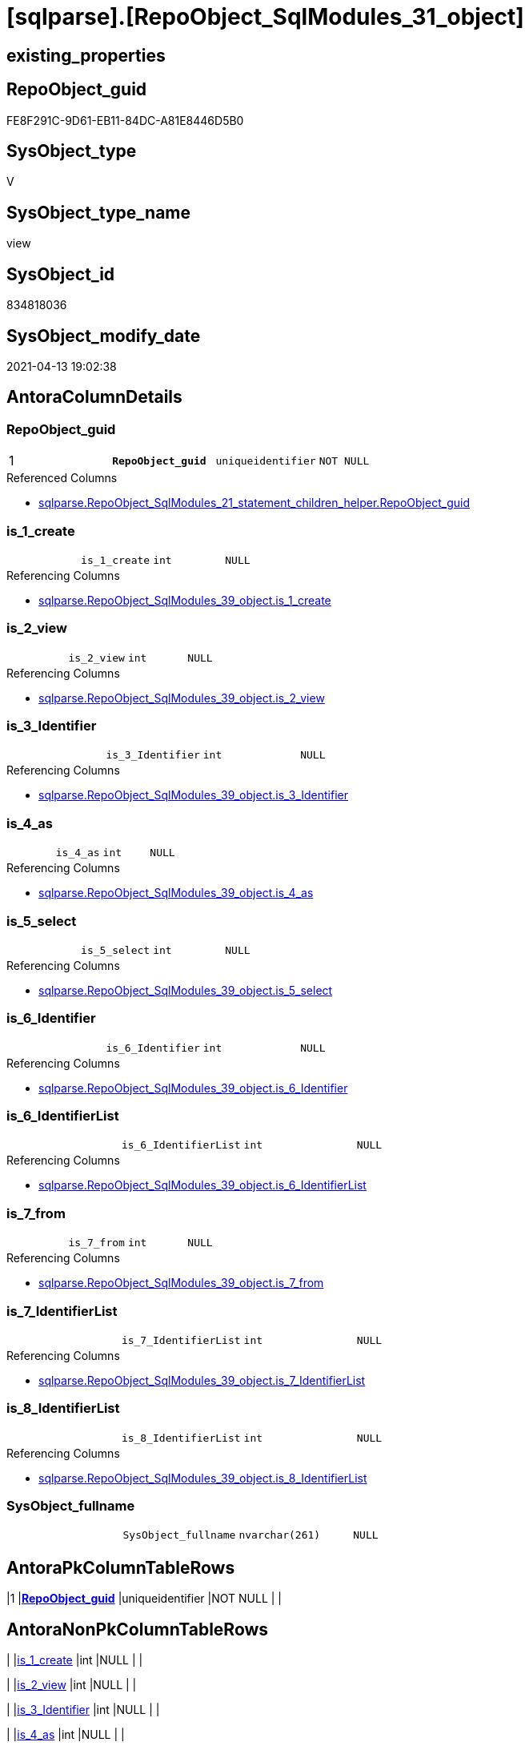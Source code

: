 = [sqlparse].[RepoObject_SqlModules_31_object]

== existing_properties

// tag::existing_properties[]
:ExistsProperty--antorareferencedlist:
:ExistsProperty--antorareferencinglist:
:ExistsProperty--pk_index_guid:
:ExistsProperty--pk_indexpatterncolumndatatype:
:ExistsProperty--pk_indexpatterncolumnname:
:ExistsProperty--pk_indexsemanticgroup:
:ExistsProperty--referencedobjectlist:
:ExistsProperty--sql_modules_definition:
:ExistsProperty--FK:
:ExistsProperty--AntoraIndexList:
:ExistsProperty--Columns:
// end::existing_properties[]

== RepoObject_guid

// tag::RepoObject_guid[]
FE8F291C-9D61-EB11-84DC-A81E8446D5B0
// end::RepoObject_guid[]

== SysObject_type

// tag::SysObject_type[]
V 
// end::SysObject_type[]

== SysObject_type_name

// tag::SysObject_type_name[]
view
// end::SysObject_type_name[]

== SysObject_id

// tag::SysObject_id[]
834818036
// end::SysObject_id[]

== SysObject_modify_date

// tag::SysObject_modify_date[]
2021-04-13 19:02:38
// end::SysObject_modify_date[]

== AntoraColumnDetails

// tag::AntoraColumnDetails[]
[[column-RepoObject_guid]]
=== RepoObject_guid

[cols="d,m,m,m,m,d"]
|===
|1
|*RepoObject_guid*
|uniqueidentifier
|NOT NULL
|
|
|===

.Referenced Columns
--
* xref:sqlparse.RepoObject_SqlModules_21_statement_children_helper.adoc#column-RepoObject_guid[+sqlparse.RepoObject_SqlModules_21_statement_children_helper.RepoObject_guid+]
--


[[column-is_1_create]]
=== is_1_create

[cols="d,m,m,m,m,d"]
|===
|
|is_1_create
|int
|NULL
|
|
|===

.Referencing Columns
--
* xref:sqlparse.RepoObject_SqlModules_39_object.adoc#column-is_1_create[+sqlparse.RepoObject_SqlModules_39_object.is_1_create+]
--


[[column-is_2_view]]
=== is_2_view

[cols="d,m,m,m,m,d"]
|===
|
|is_2_view
|int
|NULL
|
|
|===

.Referencing Columns
--
* xref:sqlparse.RepoObject_SqlModules_39_object.adoc#column-is_2_view[+sqlparse.RepoObject_SqlModules_39_object.is_2_view+]
--


[[column-is_3_Identifier]]
=== is_3_Identifier

[cols="d,m,m,m,m,d"]
|===
|
|is_3_Identifier
|int
|NULL
|
|
|===

.Referencing Columns
--
* xref:sqlparse.RepoObject_SqlModules_39_object.adoc#column-is_3_Identifier[+sqlparse.RepoObject_SqlModules_39_object.is_3_Identifier+]
--


[[column-is_4_as]]
=== is_4_as

[cols="d,m,m,m,m,d"]
|===
|
|is_4_as
|int
|NULL
|
|
|===

.Referencing Columns
--
* xref:sqlparse.RepoObject_SqlModules_39_object.adoc#column-is_4_as[+sqlparse.RepoObject_SqlModules_39_object.is_4_as+]
--


[[column-is_5_select]]
=== is_5_select

[cols="d,m,m,m,m,d"]
|===
|
|is_5_select
|int
|NULL
|
|
|===

.Referencing Columns
--
* xref:sqlparse.RepoObject_SqlModules_39_object.adoc#column-is_5_select[+sqlparse.RepoObject_SqlModules_39_object.is_5_select+]
--


[[column-is_6_Identifier]]
=== is_6_Identifier

[cols="d,m,m,m,m,d"]
|===
|
|is_6_Identifier
|int
|NULL
|
|
|===

.Referencing Columns
--
* xref:sqlparse.RepoObject_SqlModules_39_object.adoc#column-is_6_Identifier[+sqlparse.RepoObject_SqlModules_39_object.is_6_Identifier+]
--


[[column-is_6_IdentifierList]]
=== is_6_IdentifierList

[cols="d,m,m,m,m,d"]
|===
|
|is_6_IdentifierList
|int
|NULL
|
|
|===

.Referencing Columns
--
* xref:sqlparse.RepoObject_SqlModules_39_object.adoc#column-is_6_IdentifierList[+sqlparse.RepoObject_SqlModules_39_object.is_6_IdentifierList+]
--


[[column-is_7_from]]
=== is_7_from

[cols="d,m,m,m,m,d"]
|===
|
|is_7_from
|int
|NULL
|
|
|===

.Referencing Columns
--
* xref:sqlparse.RepoObject_SqlModules_39_object.adoc#column-is_7_from[+sqlparse.RepoObject_SqlModules_39_object.is_7_from+]
--


[[column-is_7_IdentifierList]]
=== is_7_IdentifierList

[cols="d,m,m,m,m,d"]
|===
|
|is_7_IdentifierList
|int
|NULL
|
|
|===

.Referencing Columns
--
* xref:sqlparse.RepoObject_SqlModules_39_object.adoc#column-is_7_IdentifierList[+sqlparse.RepoObject_SqlModules_39_object.is_7_IdentifierList+]
--


[[column-is_8_IdentifierList]]
=== is_8_IdentifierList

[cols="d,m,m,m,m,d"]
|===
|
|is_8_IdentifierList
|int
|NULL
|
|
|===

.Referencing Columns
--
* xref:sqlparse.RepoObject_SqlModules_39_object.adoc#column-is_8_IdentifierList[+sqlparse.RepoObject_SqlModules_39_object.is_8_IdentifierList+]
--


[[column-SysObject_fullname]]
=== SysObject_fullname

[cols="d,m,m,m,m,d"]
|===
|
|SysObject_fullname
|nvarchar(261)
|NULL
|
|
|===


// end::AntoraColumnDetails[]

== AntoraPkColumnTableRows

// tag::AntoraPkColumnTableRows[]
|1
|*<<column-RepoObject_guid>>*
|uniqueidentifier
|NOT NULL
|
|












// end::AntoraPkColumnTableRows[]

== AntoraNonPkColumnTableRows

// tag::AntoraNonPkColumnTableRows[]

|
|<<column-is_1_create>>
|int
|NULL
|
|

|
|<<column-is_2_view>>
|int
|NULL
|
|

|
|<<column-is_3_Identifier>>
|int
|NULL
|
|

|
|<<column-is_4_as>>
|int
|NULL
|
|

|
|<<column-is_5_select>>
|int
|NULL
|
|

|
|<<column-is_6_Identifier>>
|int
|NULL
|
|

|
|<<column-is_6_IdentifierList>>
|int
|NULL
|
|

|
|<<column-is_7_from>>
|int
|NULL
|
|

|
|<<column-is_7_IdentifierList>>
|int
|NULL
|
|

|
|<<column-is_8_IdentifierList>>
|int
|NULL
|
|

|
|<<column-SysObject_fullname>>
|nvarchar(261)
|NULL
|
|

// end::AntoraNonPkColumnTableRows[]

== AntoraIndexList

// tag::AntoraIndexList[]

[[index-PK_RepoObject_SqlModules_31_object]]
=== PK_RepoObject_SqlModules_31_object

* IndexSemanticGroup: xref:index/IndexSemanticGroup.adoc#_repoobject_guid[RepoObject_guid]
+
--
* <<column-RepoObject_guid>>; uniqueidentifier
--
* PK, Unique, Real: 1, 1, 0

// end::AntoraIndexList[]

== AntoraParameterList

// tag::AntoraParameterList[]

// end::AntoraParameterList[]

== AdocUspSteps

// tag::adocuspsteps[]

// end::adocuspsteps[]


== AntoraReferencedList

// tag::antorareferencedlist[]
* xref:sqlparse.RepoObject_SqlModules_21_statement_children_helper.adoc[]
// end::antorareferencedlist[]


== AntoraReferencingList

// tag::antorareferencinglist[]
* xref:sqlparse.RepoObject_SqlModules_39_object.adoc[]
// end::antorareferencinglist[]


== exampleUsage

// tag::exampleusage[]

// end::exampleusage[]


== exampleUsage_2

// tag::exampleusage_2[]

// end::exampleusage_2[]


== exampleWrong_Usage

// tag::examplewrong_usage[]

// end::examplewrong_usage[]


== has_execution_plan_issue

// tag::has_execution_plan_issue[]

// end::has_execution_plan_issue[]


== has_get_referenced_issue

// tag::has_get_referenced_issue[]

// end::has_get_referenced_issue[]


== has_history

// tag::has_history[]

// end::has_history[]


== has_history_columns

// tag::has_history_columns[]

// end::has_history_columns[]


== is_persistence

// tag::is_persistence[]

// end::is_persistence[]


== is_persistence_check_duplicate_per_pk

// tag::is_persistence_check_duplicate_per_pk[]

// end::is_persistence_check_duplicate_per_pk[]


== is_persistence_check_for_empty_source

// tag::is_persistence_check_for_empty_source[]

// end::is_persistence_check_for_empty_source[]


== is_persistence_delete_changed

// tag::is_persistence_delete_changed[]

// end::is_persistence_delete_changed[]


== is_persistence_delete_missing

// tag::is_persistence_delete_missing[]

// end::is_persistence_delete_missing[]


== is_persistence_insert

// tag::is_persistence_insert[]

// end::is_persistence_insert[]


== is_persistence_truncate

// tag::is_persistence_truncate[]

// end::is_persistence_truncate[]


== is_persistence_update_changed

// tag::is_persistence_update_changed[]

// end::is_persistence_update_changed[]


== is_repo_managed

// tag::is_repo_managed[]

// end::is_repo_managed[]


== microsoft_database_tools_support

// tag::microsoft_database_tools_support[]

// end::microsoft_database_tools_support[]


== MS_Description

// tag::ms_description[]

// end::ms_description[]


== persistence_source_RepoObject_fullname

// tag::persistence_source_repoobject_fullname[]

// end::persistence_source_repoobject_fullname[]


== persistence_source_RepoObject_fullname2

// tag::persistence_source_repoobject_fullname2[]

// end::persistence_source_repoobject_fullname2[]


== persistence_source_RepoObject_guid

// tag::persistence_source_repoobject_guid[]

// end::persistence_source_repoobject_guid[]


== persistence_source_RepoObject_xref

// tag::persistence_source_repoobject_xref[]

// end::persistence_source_repoobject_xref[]


== pk_index_guid

// tag::pk_index_guid[]
BD8818B0-CA97-EB11-84F4-A81E8446D5B0
// end::pk_index_guid[]


== pk_IndexPatternColumnDatatype

// tag::pk_indexpatterncolumndatatype[]
uniqueidentifier
// end::pk_indexpatterncolumndatatype[]


== pk_IndexPatternColumnName

// tag::pk_indexpatterncolumnname[]
RepoObject_guid
// end::pk_indexpatterncolumnname[]


== pk_IndexSemanticGroup

// tag::pk_indexsemanticgroup[]
RepoObject_guid
// end::pk_indexsemanticgroup[]


== ReferencedObjectList

// tag::referencedobjectlist[]
* [sqlparse].[RepoObject_SqlModules_21_statement_children_helper]
// end::referencedobjectlist[]


== usp_persistence_RepoObject_guid

// tag::usp_persistence_repoobject_guid[]

// end::usp_persistence_repoobject_guid[]


== UspParameters

// tag::uspparameters[]

// end::uspparameters[]


== sql_modules_definition

// tag::sql_modules_definition[]
[source,sql]
----
Create View [sqlparse].RepoObject_SqlModules_31_object
As
--
Select
    RepoObject_guid
  , Max ( SysObject_fullname )  As SysObject_fullname
  , Max ( is_1_create )         As is_1_create
  , Max ( is_2_view )           As is_2_view
  , Max ( is_3_Identifier )     As is_3_Identifier
  , Max ( is_4_as )             As is_4_as
  , Max ( is_5_select )         As is_5_select
  , Max ( is_6_Identifier )     As is_6_Identifier
  , Max ( is_6_IdentifierList ) As is_6_IdentifierList
  , Max ( is_7_from )           As is_7_from
  , Max ( is_7_IdentifierList ) As is_7_IdentifierList
  , Max ( is_8_IdentifierList ) As is_8_IdentifierList
From
    [sqlparse].RepoObject_SqlModules_21_statement_children_helper
Group By
    RepoObject_guid;

----
// end::sql_modules_definition[]


